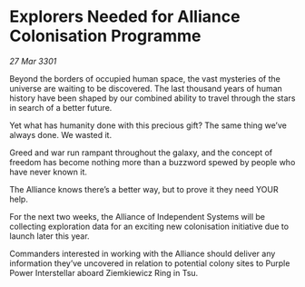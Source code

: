 * Explorers Needed for Alliance Colonisation Programme

/27 Mar 3301/

Beyond the borders of occupied human space, the vast mysteries of the universe are waiting to be discovered. The last thousand years of human history have been shaped by our combined ability to travel through the stars in search of a better future.  

Yet what has humanity done with this precious gift? The same thing we’ve always done. We wasted it. 

Greed and war run rampant throughout the galaxy, and the concept of freedom has become nothing more than a buzzword spewed by people who have never known it. 

The Alliance knows there’s a better way, but to prove it they need YOUR help. 

For the next two weeks, the Alliance of Independent Systems will be collecting exploration data for an exciting new colonisation initiative due to launch later this year.  

Commanders interested in working with the Alliance should deliver any information they’ve uncovered in relation to potential colony sites to Purple Power Interstellar aboard Ziemkiewicz Ring in Tsu.